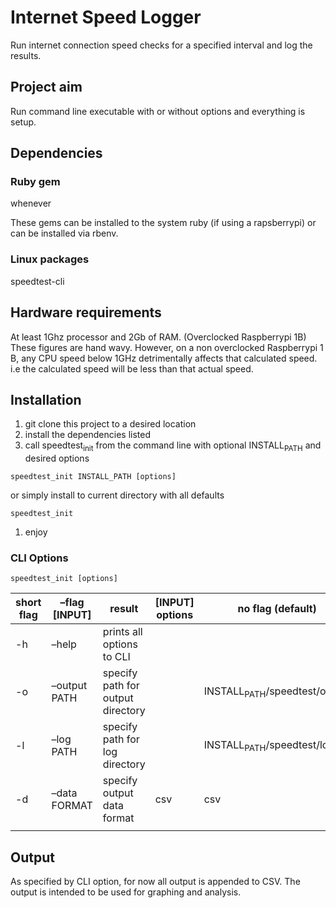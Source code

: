 * Internet Speed Logger
Run internet connection speed checks for a specified interval and log the results.

** Project aim
Run command line executable with or without options and everything is setup.

** Dependencies

*** Ruby gem
whenever

These gems can be installed to the system ruby (if using a rapsberrypi) or can be installed via rbenv.

*** Linux packages
speedtest-cli

** Hardware requirements
At least 1Ghz processor and 2Gb of RAM. (Overclocked Raspberrypi 1B)
These figures are hand wavy. 
However, on a non overclocked Raspberrypi 1 B, any CPU speed below 1GHz detrimentally affects that calculated speed. 
i.e the calculated speed will be less than that actual speed.

** Installation
1. git clone this project to a desired location
2. install the dependencies listed
3. call speedtest_init from the command line with optional INSTALL_PATH and desired options
: speedtest_init INSTALL_PATH [options]

or simply install to current directory with all defaults
: speedtest_init 

4. enjoy

*** CLI Options
: speedtest_init [options]

|------------+-------------------+-----------------------------------+-----------------+-------------------------------|
| short flag | --flag [INPUT]    | result                            | [INPUT] options | no flag (default)             |
|------------+-------------------+-----------------------------------+-----------------+-------------------------------|
| -h         | --help            | prints all options to CLI         |                 |                               |
| -o         | --output PATH     | specify path for output directory |                 | INSTALL_PATH/speedtest/output |
| -l         | --log PATH        | specify path for log directory    |                 | INSTALL_PATH/speedtest/log    |
| -d         | --data FORMAT     | specify output data format        | csv             | csv                           |
|            |                   |                                   |                 |                               |

** Output
As specified by CLI option, for now all output is appended to CSV. 
The output is intended to be used for graphing and analysis.


